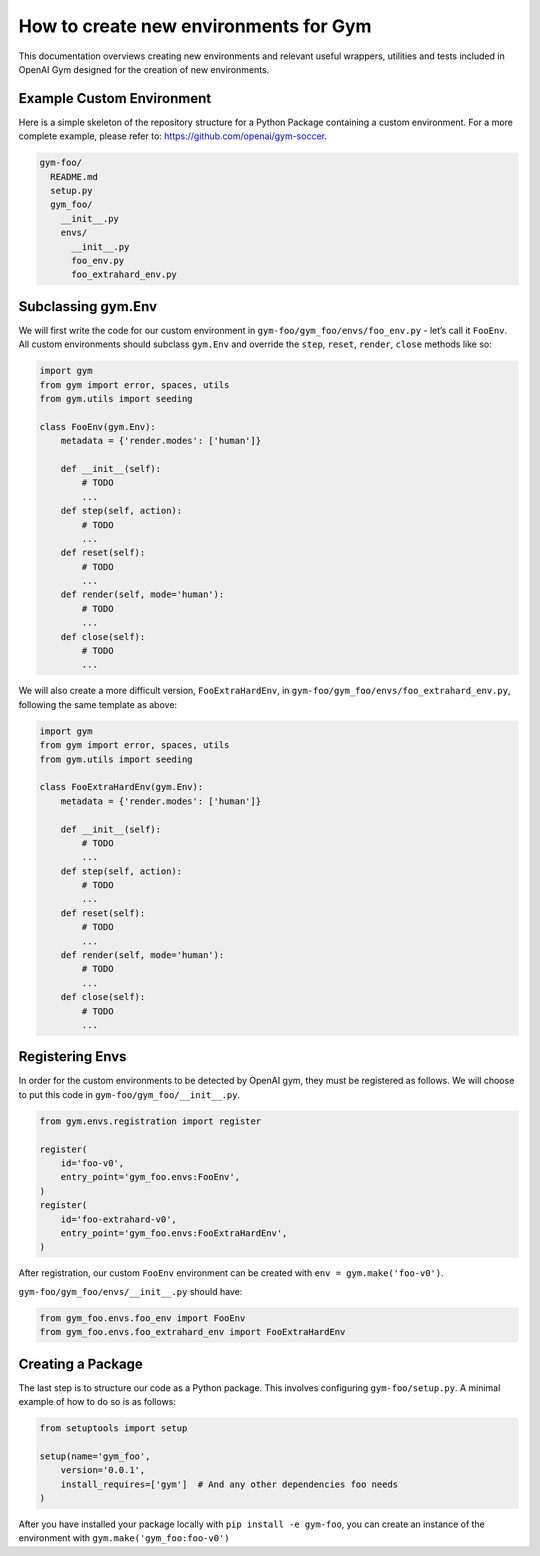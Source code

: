 How to create new environments for Gym
======================================

This documentation overviews creating new environments and relevant
useful wrappers, utilities and tests included in OpenAI Gym designed for
the creation of new environments.

Example Custom Environment
--------------------------

Here is a simple skeleton of the repository structure for a Python
Package containing a custom environment. For a more complete example,
please refer to: https://github.com/openai/gym-soccer.

.. code:: sh

   gym-foo/
     README.md
     setup.py
     gym_foo/
       __init__.py
       envs/
         __init__.py
         foo_env.py
         foo_extrahard_env.py

Subclassing gym.Env
-------------------

We will first write the code for our custom environment in
``gym-foo/gym_foo/envs/foo_env.py`` - let’s call it ``FooEnv``. All
custom environments should subclass ``gym.Env`` and override the
``step``, ``reset``, ``render``, ``close`` methods like so:

.. code:: python

   import gym
   from gym import error, spaces, utils
   from gym.utils import seeding

   class FooEnv(gym.Env):
       metadata = {'render.modes': ['human']}

       def __init__(self):
           # TODO
           ...
       def step(self, action):
           # TODO
           ...
       def reset(self):
           # TODO
           ...
       def render(self, mode='human'):
           # TODO
           ...
       def close(self):
           # TODO
           ...

We will also create a more difficult version, ``FooExtraHardEnv``, in
``gym-foo/gym_foo/envs/foo_extrahard_env.py``, following the same
template as above:

.. code:: python

   import gym
   from gym import error, spaces, utils
   from gym.utils import seeding

   class FooExtraHardEnv(gym.Env):
       metadata = {'render.modes': ['human']}

       def __init__(self):
           # TODO
           ...
       def step(self, action):
           # TODO
           ...
       def reset(self):
           # TODO
           ...
       def render(self, mode='human'):
           # TODO
           ...
       def close(self):
           # TODO
           ...

Registering Envs
----------------

In order for the custom environments to be detected by OpenAI gym, they
must be registered as follows. We will choose to put this code in
``gym-foo/gym_foo/__init__.py``.

.. code:: python

   from gym.envs.registration import register

   register(
       id='foo-v0',
       entry_point='gym_foo.envs:FooEnv',
   )
   register(
       id='foo-extrahard-v0',
       entry_point='gym_foo.envs:FooExtraHardEnv',
   )

After registration, our custom ``FooEnv`` environment can be created
with ``env = gym.make('foo-v0')``.

``gym-foo/gym_foo/envs/__init__.py`` should have:

.. code:: python

   from gym_foo.envs.foo_env import FooEnv
   from gym_foo.envs.foo_extrahard_env import FooExtraHardEnv

Creating a Package
------------------

The last step is to structure our code as a Python package. This
involves configuring ``gym-foo/setup.py``. A minimal example of how to
do so is as follows:

.. code:: python

   from setuptools import setup

   setup(name='gym_foo',
       version='0.0.1',
       install_requires=['gym']  # And any other dependencies foo needs
   )

After you have installed your package locally with
``pip install -e gym-foo``, you can create an instance of the
environment with ``gym.make('gym_foo:foo-v0')``
